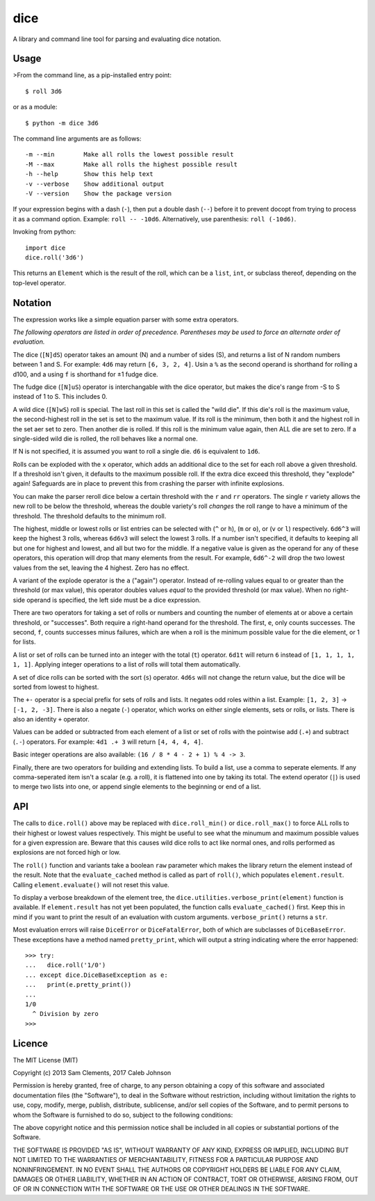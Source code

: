 ====
dice
====

.. image:: https://img.shields.io/pypi/v/dice.svg
    :target: https://pypi.python.org/pypi/dice
    :alt: Latest PyPI version

.. image:: https://img.shields.io/travis/borntyping/python-dice.svg
    :target: https://travis-ci.org/borntyping/python-dice
    :alt: Travis-CI build status

A library and command line tool for parsing and evaluating dice notation.

Usage
=====

>From the command line, as a pip-installed entry point::

    $ roll 3d6

or as a module::

    $ python -m dice 3d6

The command line arguments are as follows::

    -m --min        Make all rolls the lowest possible result
    -M --max        Make all rolls the highest possible result
    -h --help       Show this help text
    -v --verbose    Show additional output
    -V --version    Show the package version

If your expression begins with a dash (``-``), then put a double dash (``--``)
before it to prevent docopt from trying to process it as a command option.
Example: ``roll -- -10d6``. Alternatively, use parenthesis: ``roll (-10d6)``.

Invoking from python::

    import dice
    dice.roll('3d6')

This returns an ``Element`` which is the result of the roll, which can be a
``list``, ``int``, or subclass thereof, depending on the top-level operator.

Notation
========

The expression works like a simple equation parser with some extra operators.

*The following operators are listed in order of precedence. Parentheses may
be used to force an alternate order of evaluation.*

The dice (``[N]dS``) operator takes an amount (N) and a number of sides (S), and
returns a list of N random numbers between 1 and S. For example: ``4d6`` may
return ``[6, 3, 2, 4]``. Usin a ``%`` as the second operand is shorthand for 
rolling a d100, and a using ``f`` is shorthand for ±1 fudge dice.

The fudge dice (``[N]uS``) operator is interchangable with the dice operator,
but makes the dice's range from -S to S instead of 1 to S. This includes 0.

A wild dice (``[N]wS``) roll is special. The last roll in this set is called the
"wild die". If this die's roll is the maximum value, the second-highest roll
in the set is set to the maximum value. If its roll is the minimum, then
both it and the highest roll in the set aer set to zero. Then another die is
rolled. If this roll is the minimum value again, then ALL die are set to zero.
If a single-sided wild die is rolled, the roll behaves like a normal one.

If N is not specified, it is assumed you want to roll a single die.
``d6`` is equivalent to ``1d6``.

Rolls can be exploded with the ``x`` operator, which adds an additional dice
to the set for each roll above a given threshold. If a threshold isn't given,
it defaults to the maximum possible roll. If the extra dice exceed this
threshold, they "explode" again! Safeguards are in place to prevent this from
crashing the parser with infinite explosions.

You can make the parser reroll dice below a certain threshold with the ``r``
and ``rr`` operators. The single ``r`` variety allows the new roll to be below
the threshold, whereas the double variety's roll *changes* the roll range to
have a minimum of the threshold. The threshold defaults to the minimum roll.

The highest, middle or lowest rolls or list entries can be selected with
(``^`` or ``h``), (``m`` or ``o``), or (``v`` or ``l``) respectively.
``6d6^3`` will keep the highest 3 rolls, whereas ``6d6v3`` will select
the lowest 3 rolls. If a number isn't specified, it defaults to keeping all
but one for highest and lowest, and all but two for the middle. If a negative
value is given as the operand for any of these operators, this operation will
drop that many elements from the result. For example, ``6d6^-2`` will drop the
two lowest values from the set, leaving the 4 highest. Zero has no effect.

A variant of the explode operator is the ``a`` ("again") operator. Instead of
re-rolling values equal to or greater than the threshold (or max value), this
operator doubles values *equal* to the provided threshold (or max value). When
no right-side operand is specified, the left side must be a dice expression.

There are two operators for taking a set of rolls or numbers and counting the
number of elements at or above a certain threshold, or "successes". Both
require a right-hand operand for the threshold. The first, ``e``, only counts
successes. The second, ``f``, counts successes minus failures, which are when
a roll is the minimum possible value for the die element, or 1 for lists.

A list or set of rolls can be turned into an integer with the total (``t``)
operator. ``6d1t`` will return ``6`` instead of ``[1, 1, 1, 1, 1, 1]``.
Applying integer operations to a list of rolls will total them automatically.

A set of dice rolls can be sorted with the sort (``s``) operator. ``4d6s``
will not change the return value, but the dice will be sorted from lowest to
highest.

The ``+-`` operator is a special prefix for sets of rolls and lists. It
negates odd roles within a list. Example: ``[1, 2, 3]`` -> ``[-1, 2, -3]``.
There is also a negate (``-``) operator, which works on either single
elements, sets or rolls, or lists. There is also an identity ``+`` operator.

Values can be added or subtracted from each element of a list or set of rolls
with the pointwise add (``.+``) and subtract (``.-``) operators. For example:
``4d1 .+ 3`` will return ``[4, 4, 4, 4]``.

Basic integer operations are also available: ``(16 / 8 * 4 - 2 + 1) % 4 -> 3``.


Finally, there are two operators for building and extending lists. To build a
list, use a comma to seperate elements. If any comma-seperated item isn't a
scalar (e.g. a  roll), it is flattened into one by taking its total. The
extend operator (``|``) is used to merge two lists into one, or append single
elements to the beginning or end of a list.

API
===

The calls to ``dice.roll()`` above may be replaced with ``dice.roll_min()`` or
``dice.roll_max()`` to force ALL rolls to their highest or lowest values
respectively. This might be useful to see what the minumum and maximum
possible values for a given expression are. Beware that this causes wild dice
rolls to act like normal ones, and rolls performed as explosions are not
forced high or low.

The ``roll()`` function and variants take a boolean ``raw`` parameter which
makes the library return the element instead of the result. Note that the 
``evaluate_cached`` method is called as part of ``roll()``, which populates
``element.result``. Calling ``element.evaluate()`` will not reset this value.

To display a verbose breakdown of the element tree, the
``dice.utilities.verbose_print(element)`` function is available.
If ``element.result`` has not yet been populated, the function calls
``evaluate_cached()`` first. Keep this in mind if you want to print the result
of an evaluation with custom arguments. ``verbose_print()`` returns a ``str``.

Most evaluation errors will raise ``DiceError`` or ``DiceFatalError``, both of
which are subclasses of ``DiceBaseError``. These exceptions have a method
named ``pretty_print``, which will output a string indicating where the error
happened::

    >>> try:
    ...   dice.roll('1/0')
    ... except dice.DiceBaseException as e:
    ...   print(e.pretty_print())
    ...
    1/0
      ^ Division by zero
    >>>

Licence
=======

The MIT License (MIT)

Copyright (c) 2013 Sam Clements, 2017 Caleb Johnson

Permission is hereby granted, free of charge, to any person obtaining a copy of
this software and associated documentation files (the "Software"), to deal in
the Software without restriction, including without limitation the rights to
use, copy, modify, merge, publish, distribute, sublicense, and/or sell copies of
the Software, and to permit persons to whom the Software is furnished to do so,
subject to the following conditions:

The above copyright notice and this permission notice shall be included in all
copies or substantial portions of the Software.

THE SOFTWARE IS PROVIDED "AS IS", WITHOUT WARRANTY OF ANY KIND, EXPRESS OR
IMPLIED, INCLUDING BUT NOT LIMITED TO THE WARRANTIES OF MERCHANTABILITY, FITNESS
FOR A PARTICULAR PURPOSE AND NONINFRINGEMENT. IN NO EVENT SHALL THE AUTHORS OR
COPYRIGHT HOLDERS BE LIABLE FOR ANY CLAIM, DAMAGES OR OTHER LIABILITY, WHETHER
IN AN ACTION OF CONTRACT, TORT OR OTHERWISE, ARISING FROM, OUT OF OR IN
CONNECTION WITH THE SOFTWARE OR THE USE OR OTHER DEALINGS IN THE SOFTWARE.



